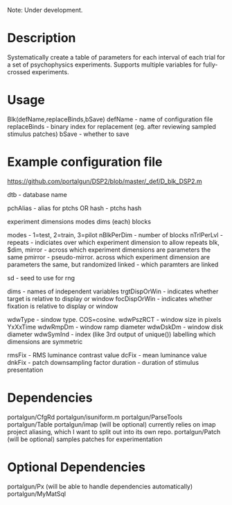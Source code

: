 
Note: Under development.

* Description
Systematically create a table of parameters for each interval of each trial for a set of psychophysics experiments.
Supports multiple variables for fully-crossed experiments.

* Usage
Blk(defName,replaceBinds,bSave)
    defName - name of configuration file
    replaceBinds - binary index for replacement (eg. after reviewing sampled stimulus patches)
    bSave        - whether to save
* Example configuration file
https://github.com/portalgun/DSP2/blob/master/_def/D_blk_DSP2.m

dtb - database name

pchAlias - alias for ptchs
    OR
hash    - ptchs hash

experiment dimensions
    modes
    dims (each)
    blocks

modes - 1=test, 2=train, 3=pilot
nBlkPerDim - number of blocks
nTrlPerLvl -
repeats - indiciates over which experiment dimension to allow repeats
          blk, $dim,
mirror  - across which experiment dimensions are parameters the same
pmirror - pseudo-mirror. across which experiment dimension are parameters the same, but randomized
linked  - which paramters are linked

sd - seed to use for rng

dims - names of independent variables
trgtDispOrWin - indicates whether target is relative to display or window
focDispOrWin - indicates whether fixation is relative to display or window

wdwType   - sindow type. COS=cosine.
wdwPszRCT - window size in pixels YxXxTime
wdwRmpDm  - window ramp diameter
wdwDskDm  - window disk diameter
wdwSymInd - index (like 3rd output of unique()) labelling which dimensions are symmetric

rmsFix - RMS luminance contrast value
dcFix  - mean luminance value
dnkFix - patch downsampling factor
duration - duration of stimulus presentation

* Dependencies
portalgun/CfgRd
portalgun/isuniform.m
portalgun/ParseTools
portalgun/Table
portalgun/imap (will be optional)
    currently relies on imap project aliasing, which I want to split out into its own repo.
portalgun/Patch (will be optional)
    samples patches for experimentation
* Optional Dependencies
portalgun/Px (will be able to handle dependencies automatically)
portalgun/MyMatSql
